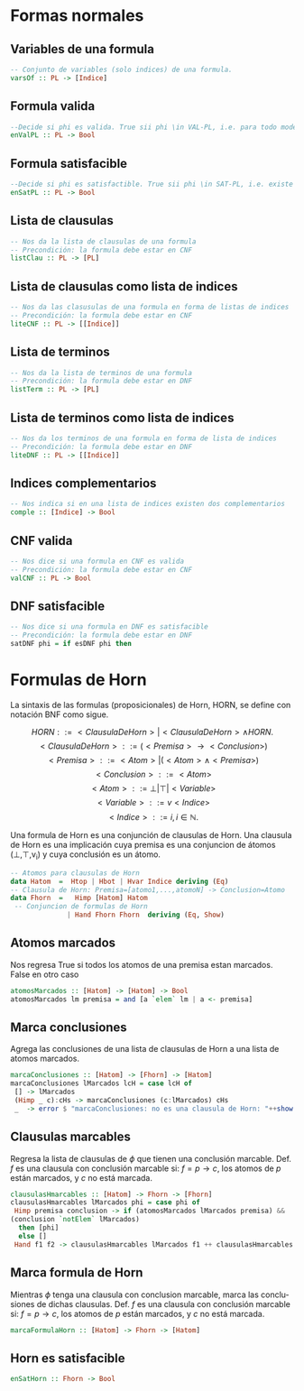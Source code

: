 #+LATEX_CLASS: article
#+LANGUAGE: es
#+LATEX_HEADER: \usepackage[AUTO]{babel}
#+LATEX_HEADER: \usepackage{fancyvrb}
#+OPTIONS: toc:nil
#+DATE:
#+AUTHOR: Dr. Miguel Carrillo Barajas \\
#+AUTHOR: Estefanía Prieto Larios \\
#+AUTHOR: Mauricio Esquivel Reyes \\
#+TITLE: Sesión de laboratorio 06 \\
#+TITLE: Lógica Computacional
* Formas normales 
** Variables de una formula
#+begin_src haskell
-- Conjunto de variables (solo indices) de una formula.
varsOf :: PL -> [Indice]
#+end_src
** Formula valida
#+begin_src haskell
--Decide si phi es valida. True sii phi \in VAL-PL, i.e. para todo modelo m: m |= phi.
enValPL :: PL -> Bool
#+end_src
** Formula satisfacible
#+begin_src haskell
--Decide si phi es satisfactible. True sii phi \in SAT-PL, i.e. existe un modelo m: m |= phi.
enSatPL :: PL -> Bool
#+end_src
** Lista de clausulas
#+begin_src haskell
-- Nos da la lista de clausulas de una formula
-- Precondición: la formula debe estar en CNF
listClau :: PL -> [PL]
#+end_src
** Lista de clausulas como lista de indices
#+begin_src haskell
-- Nos da las clasusulas de una formula en forma de listas de indices
-- Precondición: la formula debe estar en CNF
liteCNF :: PL -> [[Indice]]
#+end_src
** Lista de terminos
#+begin_src haskell
-- Nos da la lista de terminos de una formula
-- Precondición: la formula debe estar en DNF
listTerm :: PL -> [PL]
#+end_src
** Lista de terminos como lista de indices
#+begin_src haskell
-- Nos da los terminos de una formula en forma de lista de indices
-- Precondición: la formula debe estar en DNF
liteDNF :: PL -> [[Indice]]
#+end_src
** Indices complementarios
#+begin_src haskell
-- Nos indica si en una lista de indices existen dos complementarios
comple :: [Indice] -> Bool
#+end_src
** CNF valida
#+begin_src haskell
-- Nos dice si una formula en CNF es valida
-- Precondición: la formula debe estar en CNF
valCNF :: PL -> Bool
#+end_src
** DNF satisfacible
#+begin_src haskell
-- Nos dice si una formula en DNF es satisfacible
-- Precondición: la formula debe estar en DNF
satDNF phi = if esDNF phi then
#+end_src
* Formulas de Horn
La sintaxis de las formulas (proposicionales) de Horn, HORN, se define con notación BNF como sigue.

\[HORN                ::= <ClausulaDeHorn> | <ClausulaDeHorn> \land HORN.\]
\[<ClausulaDeHorn>    ::= (<Premisa> \rightarrow <Conclusion>)\]
\[<Premisa>           ::= <Atom> | (<Atom> \land <Premisa>)\]
\[<Conclusion>        ::= <Atom>\]
\[<Atom>              ::= \bot | \top | <Variable>\]
\[<Variable>          ::= v <Indice>\]
\[<Indice>            ::= i, i \in \mathbb{N}.\]

Una formula de Horn es una conjunción de clausulas de Horn.
Una clausula de Horn es una implicación cuya premisa es una conjuncion de 
átomos (\bot,\top,v_i) y cuya conclusión es un átomo.

#+begin_src haskell
-- Atomos para clausulas de Horn
data Hatom  =  Htop | Hbot | Hvar Indice deriving (Eq) 
-- Clausula de Horn: Premisa=[atomo1,...,atomoN] -> Conclusion=Atomo
data Fhorn  =   Himp [Hatom] Hatom                     
 -- Conjuncion de formulas de Horn 
              | Hand Fhorn Fhorn  deriving (Eq, Show)  
#+end_src
** Atomos marcados
Nos regresa True si todos los atomos de una premisa estan marcados. False en otro caso
#+begin_src haskell
atomosMarcados :: [Hatom] -> [Hatom] -> Bool
atomosMarcados lm premisa = and [a `elem` lm | a <- premisa] 
#+end_src
** Marca conclusiones 
Agrega las conclusiones de una lista de clausulas de Horn a una lista de atomos marcados.
#+begin_src haskell
marcaConclusiones :: [Hatom] -> [Fhorn] -> [Hatom]
marcaConclusiones lMarcados lcH = case lcH of
 [] -> lMarcados
 (Himp _ c):cHs -> marcaConclusiones (c:lMarcados) cHs
 _  -> error $ "marcaConclusiones: no es una clausula de Horn: "++show (head lcH)
#+end_src
** Clausulas marcables 
Regresa la lista de clausulas de $\phi$ que tienen una conclusión marcable.
Def. $f$ es una clausula con conclusión marcable si: $f = p \rightarrow c$, los atomos de $p$ están marcados, y $c$ no está marcada.
#+begin_src haskell
clausulasHmarcables :: [Hatom] -> Fhorn -> [Fhorn]
clausulasHmarcables lMarcados phi = case phi of
 Himp premisa conclusion -> if (atomosMarcados lMarcados premisa) && 
(conclusion `notElem` lMarcados)
  then [phi]
  else []
 Hand f1 f2 -> clausulasHmarcables lMarcados f1 ++ clausulasHmarcables lMarcados f2
#+end_src
** Marca formula de Horn
Mientras $\phi$ tenga una clausula con conclusion marcable, marca las conclusiones de dichas clausulas.
Def. $f$ es una clausula con conclusión marcable si: $f = p \rightarrow c$, los atomos de $p$ están marcados, y $c$ no está marcada.
#+begin_src haskell
marcaFormulaHorn :: [Hatom] -> Fhorn -> [Hatom]
#+end_src
** Horn es satisfacible
#+begin_src haskell
enSatHorn :: Fhorn -> Bool
#+end_src
